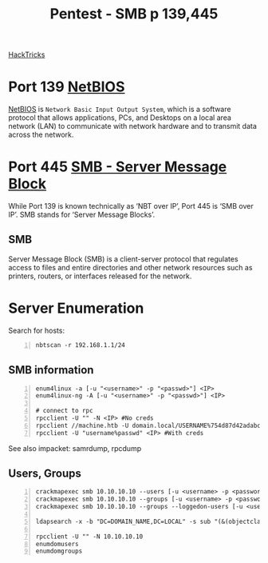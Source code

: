 :PROPERTIES:
:ID:       ee7b0e9a-cb6d-434f-bf7d-87bbd00b18b9
:END:
#+title: Pentest - SMB p 139,445
#+filetags: :crackmapexec:smbmap:smb:pentest:
#+hugo_base_dir:/home/kdb/Documents/kdbed/kdbed.github.io.bak


[[https://book.hacktricks.xyz/network-services-pentesting/pentesting-smb][HackTricks]]


* Port 139 [[id:2e735517-eea9-4a23-a83a-c99740b91756][NetBIOS]]
_NetBIOS_ is ~Network Basic Input Output System~, which is a software protocol that allows applications, PCs, and Desktops on a local area network (LAN) to communicate with network hardware and to transmit data across the network.
* Port 445 [[id:c761907f-f7ef-4aa7-adcf-e3d178feec86][SMB - Server Message Block]]
While Port 139 is known technically as ‘NBT over IP’, Port 445 is ‘SMB over IP’. SMB stands for ‘Server Message Blocks’.
** SMB
Server Message Block (SMB) is a client-server protocol that regulates access to files and entire directories and other network resources such as printers, routers, or interfaces released for the network.
* Server Enumeration
Search for hosts:
#+begin_src shell -n
nbtscan -r 192.168.1.1/24
#+end_src
** SMB information
#+begin_src shell -n
enum4linux -a [-u "<username>" -p "<passwd>"] <IP>
enum4linux-ng -A [-u "<username>" -p "<passwd>"] <IP>

# connect to rpc
rpcclient -U "" -N <IP> #No creds
rpcclient //machine.htb -U domain.local/USERNAME%754d87d42adabcca32bdb34a876cbffb  --pw-nt-hash
rpcclient -U "username%passwd" <IP> #With creds
#+end_src

See also impacket: samrdump, rpcdump
** Users, Groups
#+begin_src shell -n
crackmapexec smb 10.10.10.10 --users [-u <username> -p <password>]
crackmapexec smb 10.10.10.10 --groups [-u <username> -p <password>]
crackmapexec smb 10.10.10.10 --groups --loggedon-users [-u <username> -p <password>]

ldapsearch -x -b "DC=DOMAIN_NAME,DC=LOCAL" -s sub "(&(objectclass=user))" -h 10.10.10.10 | grep -i samaccountname: | cut -f 2 -d " "

rpcclient -U "" -N 10.10.10.10
enumdomusers
enumdomgroups
#+end_src
